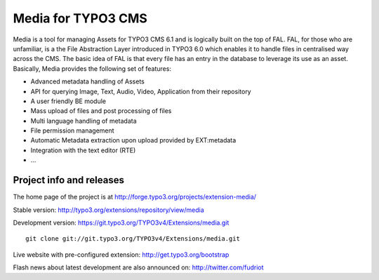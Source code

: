 ========================
Media for TYPO3 CMS
========================

Media is a tool for managing Assets for TYPO3 CMS 6.1 and is logically built on the top of FAL. FAL, for those who are unfamiliar,
is a the File Abstraction Layer introduced in TYPO3 6.0 which enables it to handle files in centralised way across the CMS.
The basic idea of FAL is that every file has an entry in the database to leverage its use as an asset. Basically, Media provides the following set of features:

* Advanced metadata handling of Assets
* API for querying Image, Text, Audio, Video, Application from their repository
* A user friendly BE module
* Mass upload of files and post processing of files
* Multi language handling of metadata
* File permission management
* Automatic Metadata extraction upon upload provided by EXT:metadata
* Integration with the text editor (RTE)
* ...

Project info and releases
=============================

The home page of the project is at http://forge.typo3.org/projects/extension-media/

Stable version:
http://typo3.org/extensions/repository/view/media

Development version:
https://git.typo3.org/TYPO3v4/Extensions/media.git

::

	git clone git://git.typo3.org/TYPO3v4/Extensions/media.git

Live website with pre-configured extension:
http://get.typo3.org/bootstrap

Flash news about latest development are also announced on:
http://twitter.com/fudriot
